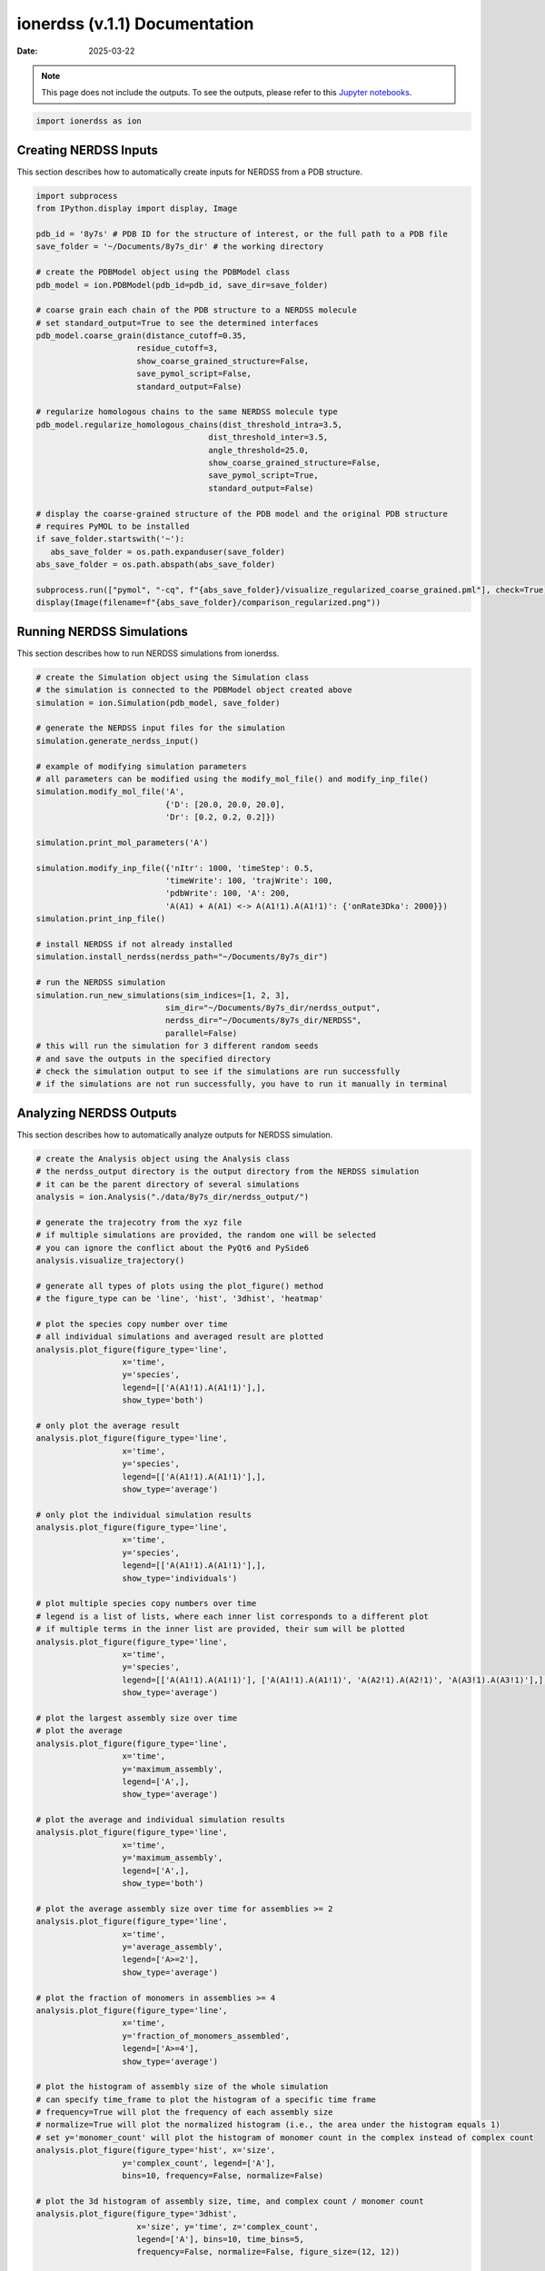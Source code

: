 ==============================
ionerdss (v.1.1) Documentation
==============================

:Date: 2025-03-22

.. note::

   This page does not include the outputs. To see the outputs, please refer to this `Jupyter notebooks <quick_start.html>`_.

.. code-block:: python

   import ionerdss as ion

Creating NERDSS Inputs
----------------------

This section describes how to automatically create inputs for NERDSS from a PDB structure.

.. code-block:: python

   import subprocess
   from IPython.display import display, Image

   pdb_id = '8y7s' # PDB ID for the structure of interest, or the full path to a PDB file
   save_folder = '~/Documents/8y7s_dir' # the working directory

   # create the PDBModel object using the PDBModel class
   pdb_model = ion.PDBModel(pdb_id=pdb_id, save_dir=save_folder)

   # coarse grain each chain of the PDB structure to a NERDSS molecule
   # set standard_output=True to see the determined interfaces
   pdb_model.coarse_grain(distance_cutoff=0.35, 
                        residue_cutoff=3,
                        show_coarse_grained_structure=False, 
                        save_pymol_script=False, 
                        standard_output=False)

   # regularize homologous chains to the same NERDSS molecule type
   pdb_model.regularize_homologous_chains(dist_threshold_intra=3.5, 
                                       dist_threshold_inter=3.5, 
                                       angle_threshold=25.0, 
                                       show_coarse_grained_structure=False, 
                                       save_pymol_script=True, 
                                       standard_output=False)

   # display the coarse-grained structure of the PDB model and the original PDB structure
   # requires PyMOL to be installed
   if save_folder.startswith('~'):
      abs_save_folder = os.path.expanduser(save_folder)
   abs_save_folder = os.path.abspath(abs_save_folder)

   subprocess.run(["pymol", "-cq", f"{abs_save_folder}/visualize_regularized_coarse_grained.pml"], check=True)
   display(Image(filename=f"{abs_save_folder}/comparison_regularized.png"))

Running NERDSS Simulations
--------------------------

This section describes how to run NERDSS simulations from ionerdss.

.. code-block:: python

   # create the Simulation object using the Simulation class
   # the simulation is connected to the PDBModel object created above
   simulation = ion.Simulation(pdb_model, save_folder)

   # generate the NERDSS input files for the simulation
   simulation.generate_nerdss_input()

   # example of modifying simulation parameters
   # all parameters can be modified using the modify_mol_file() and modify_inp_file()
   simulation.modify_mol_file('A', 
                              {'D': [20.0, 20.0, 20.0], 
                              'Dr': [0.2, 0.2, 0.2]})

   simulation.print_mol_parameters('A')

   simulation.modify_inp_file({'nItr': 1000, 'timeStep': 0.5, 
                              'timeWrite': 100, 'trajWrite': 100, 
                              'pdbWrite': 100, 'A': 200, 
                              'A(A1) + A(A1) <-> A(A1!1).A(A1!1)': {'onRate3Dka': 2000}})
   simulation.print_inp_file()

   # install NERDSS if not already installed
   simulation.install_nerdss(nerdss_path="~/Documents/8y7s_dir")

   # run the NERDSS simulation
   simulation.run_new_simulations(sim_indices=[1, 2, 3], 
                              sim_dir="~/Documents/8y7s_dir/nerdss_output", 
                              nerdss_dir="~/Documents/8y7s_dir/NERDSS", 
                              parallel=False)
   # this will run the simulation for 3 different random seeds
   # and save the outputs in the specified directory
   # check the simulation output to see if the simulations are run successfully
   # if the simulations are not run successfully, you have to run it manually in terminal

Analyzing NERDSS Outputs
------------------------

This section describes how to automatically analyze outputs for NERDSS simulation.

.. code-block:: python

   # create the Analysis object using the Analysis class
   # the nerdss_output directory is the output directory from the NERDSS simulation
   # it can be the parent directory of several simulations
   analysis = ion.Analysis("./data/8y7s_dir/nerdss_output/")

   # generate the trajecotry from the xyz file
   # if multiple simulations are provided, the random one will be selected
   # you can ignore the conflict about the PyQt6 and PySide6
   analysis.visualize_trajectory()

   # generate all types of plots using the plot_figure() method
   # the figure_type can be 'line', 'hist', '3dhist', 'heatmap'

   # plot the species copy number over time
   # all individual simulations and averaged result are plotted
   analysis.plot_figure(figure_type='line',
                     x='time',
                     y='species',
                     legend=[['A(A1!1).A(A1!1)'],],
                     show_type='both')

   # only plot the average result
   analysis.plot_figure(figure_type='line',
                     x='time',
                     y='species',
                     legend=[['A(A1!1).A(A1!1)'],],
                     show_type='average')

   # only plot the individual simulation results
   analysis.plot_figure(figure_type='line',
                     x='time',
                     y='species',
                     legend=[['A(A1!1).A(A1!1)'],],
                     show_type='individuals')

   # plot multiple species copy numbers over time
   # legend is a list of lists, where each inner list corresponds to a different plot
   # if multiple terms in the inner list are provided, their sum will be plotted
   analysis.plot_figure(figure_type='line',
                     x='time',
                     y='species',
                     legend=[['A(A1!1).A(A1!1)'], ['A(A1!1).A(A1!1)', 'A(A2!1).A(A2!1)', 'A(A3!1).A(A3!1)'],],
                     show_type='average')

   # plot the largest assembly size over time
   # plot the average
   analysis.plot_figure(figure_type='line',
                     x='time',
                     y='maximum_assembly',
                     legend=['A',],
                     show_type='average')

   # plot the average and individual simulation results
   analysis.plot_figure(figure_type='line',
                     x='time',
                     y='maximum_assembly',
                     legend=['A',],
                     show_type='both')

   # plot the average assembly size over time for assemblies >= 2
   analysis.plot_figure(figure_type='line',
                     x='time',
                     y='average_assembly',
                     legend=['A>=2'],
                     show_type='average')

   # plot the fraction of monomers in assemblies >= 4
   analysis.plot_figure(figure_type='line',
                     x='time',
                     y='fraction_of_monomers_assembled',
                     legend=['A>=4'],
                     show_type='average')

   # plot the histogram of assembly size of the whole simulation
   # can specify time_frame to plot the histogram of a specific time frame
   # frequency=True will plot the frequency of each assembly size
   # normalize=True will plot the normalized histogram (i.e., the area under the histogram equals 1)
   # set y='monomer_count' will plot the histogram of monomer count in the complex instead of complex count
   analysis.plot_figure(figure_type='hist', x='size', 
                     y='complex_count', legend=['A'], 
                     bins=10, frequency=False, normalize=False)

   # plot the 3d histogram of assembly size, time, and complex count / monomer count
   analysis.plot_figure(figure_type='3dhist', 
                        x='size', y='time', z='complex_count', 
                        legend=['A'], bins=10, time_bins=5, 
                        frequency=False, normalize=False, figure_size=(12, 12))

   # plot the heatmap of assembly size, time, and complex count / monomer count
   analysis.plot_figure(figure_type='heatmap', 
                        x='size', y='time', z='complex_count', 
                        legend=['A'], bins=10, time_bins=5, 
                        frequency=False, normalize=False, figure_size=(8, 6))

   # plot the free energy of assembly size
   analysis.plot_figure(figure_type='line', x='size', y='free_energy', 
                        legend=['A'], figure_size=(8, 6))

   # plot the symmetric association probability of assembly size
   # n-size + m-size -> n+m-size will be counted both for n-size and m-size 
   analysis.plot_figure(figure_type='line', 
                        x='size', y='symmetric_association_probability', 
                        legend=["associate size > 2", "associate size = 2", "associate size < 2"], 
                        show_type='average', figure_size=(8, 6))

   # plot the asymmetric association probability of assembly size
   # n-size + m-size -> n+m-size will be counted only for the larger size
   analysis.plot_figure(figure_type='line', 
                        x='size', y='asymmetric_association_probability', 
                        legend=["associate size > 2", "associate size = 2", "associate size < 2"], 
                        show_type='average', figure_size=(8, 6))

   # plot the symmetric dissociation probability of assembly size
   # n+m-size -> n-size + m-size will be counted both for n-size and m-size
   analysis.plot_figure(figure_type='line', 
                        x='size', y='symmetric_dissociation_probability', 
                        legend=["dissociate size > 2", "dissociate size = 2", "dissociate size < 2"], 
                        show_type='average', figure_size=(8, 6))

   # plot the asymmetric dissociation probability of assembly size
   # n+m-size -> n-size + m-size will be counted only for the smaller dissociation size
   analysis.plot_figure(figure_type='line', 
                        x='size', y='asymmetric_dissociation_probability', 
                        legend=["dissociate size > 2", "dissociate size = 2", "dissociate size < 2"], 
                        show_type='average', figure_size=(8, 6))

   # plot the growth probability of assembly size
   analysis.plot_figure(figure_type='line', 
                        x='size', y='growth_probability', 
                        legend=["A"], show_type='average', figure_size=(8, 6))

   # plot the lifetime of assembly size
   analysis.plot_figure(figure_type='line', 
                        x='size', y='lifetime', 
                        legend=["A"], show_type='average', figure_size=(8, 6))

   # examples for multispecies analysis
   # create the Analysis object for the 8erq simulation (hetero-trimer assembly)
   analysis_8erq = ion.Analysis("./data/8erq_dir/nerdss_output/")

   analysis_8erq.plot_figure(figure_type='line',
                     x='time',
                     y='species',
                     legend=[['C(A1!1).A(C1!1)'],],
                     show_type='average')

   analysis_8erq.plot_figure(figure_type='line',
                     x='time',
                     y='maximum_assembly',
                     legend=['A',],
                     show_type='both')

   analysis_8erq.plot_figure(figure_type='line',
                     x='time',
                     y='maximum_assembly',
                     legend=['B',],
                     show_type='both')

   # plot the maximum assembly size for both A and B species
   # y axis is the max of sum of A and B species in one complex
   analysis_8erq.plot_figure(figure_type='line',
                     x='time',
                     y='maximum_assembly',
                     legend=['A', 'B'],
                     show_type='both')

   # plot the average assembly size for both A and B species
   # y axis is the average of sum of A and B species in one complex
   # only include assemblies meeting the criteria in legend
   # e.g., A>=1 and B>=2 means only assemblies with at least 1 A and 2 B are included
   analysis_8erq.plot_figure(figure_type='line',
                     x='time',
                     y='average_assembly',
                     legend=['A>=1, B>=2'],
                     show_type='both')

   # here we plot the average assembly size for A and B species separately
   # the legend is a list of lists, where each inner list corresponds to a different plot
   # e.g., ['A>=1'] means only assemblies with at least 1 A are included
   # and ['B>=1'] means only assemblies with at least 1 B are included                     
   analysis_8erq.plot_figure(figure_type='line',
                     x='time',
                     y='average_assembly',
                     legend=['A>=1', 'B>=1'],
                     show_type='average')

   # plot the fraction of B monomers in assemblies B >= 3 
   analysis_8erq.plot_figure(figure_type='line',
                     x='time',
                     y='fraction_of_monomers_assembled',
                     legend=['B>=3'],
                     show_type='average')

   analysis_8erq.plot_figure(figure_type='hist', 
                              x='size', y='complex_count', 
                              legend=['B'], bins=10, frequency=False, normalize=False)

   analysis_8erq.plot_figure(figure_type='hist', 
                              x='size', y='monomer_count', 
                              legend=['B'], bins=10, frequency=True, normalize=False)

   analysis_8erq.plot_figure(figure_type='3dhist', 
                              x='size', y='time', z='complex_count', 
                              legend=['B'], bins=10, time_bins=5, 
                              frequency=False, normalize=False, figure_size=(12, 12))

   # plot the 3d histogram of one species assembly size, another species assembly size, and comlex count
   analysis_8erq.plot_figure(figure_type='heatmap', 
                              x='size', y='size', z='complex_count', 
                              legend=['A', 'B'], 
                              bins=10, frequency=False, normalize=False, figure_size=(8, 6))

   # plot the stacked histogram of assembly size and complex count for A and B species
   analysis_8erq.plot_figure(figure_type='stacked', 
                              x='size', y='complex_count', legend=["B: A<2, A=2, A>2"], 
                              bins=10, frequency=False, normalize=False, figure_size=(8, 6))
